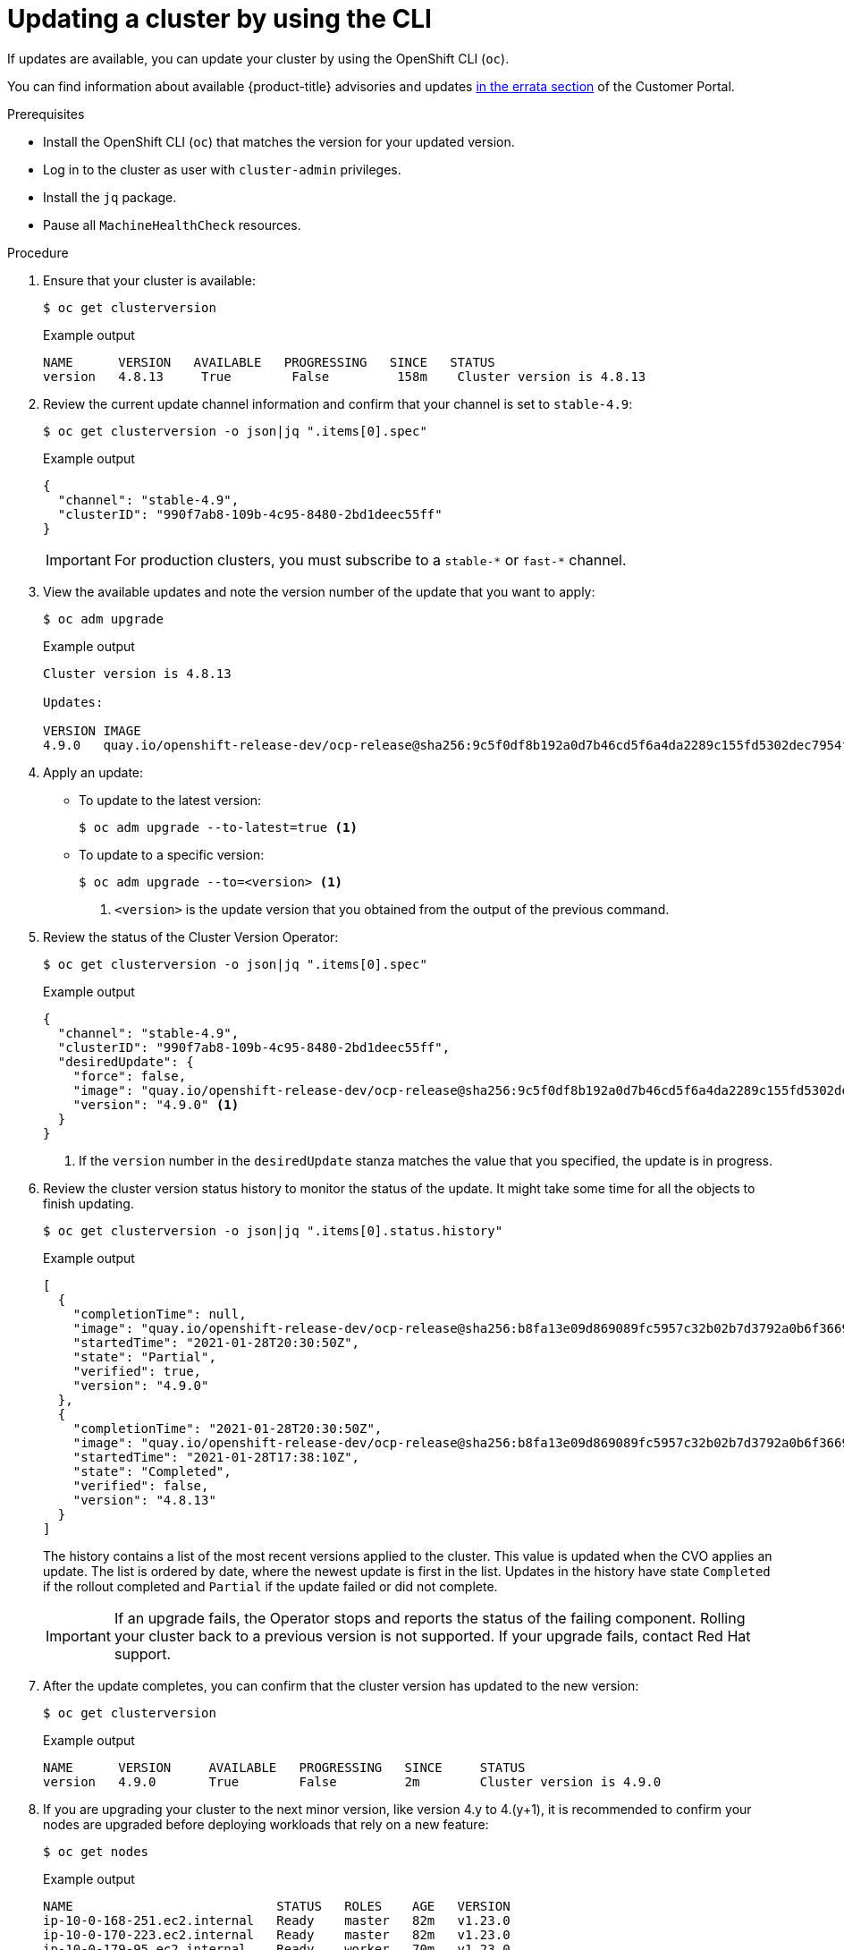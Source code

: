 // Module included in the following assemblies:
//
// * updating/updating-cluster-cli.adoc
// * updating/updating-cluster-rhel-compute.adoc

[id="update-upgrading-cli_{context}"]
= Updating a cluster by using the CLI

If updates are available, you can update your cluster by using the
OpenShift CLI (`oc`).

You can find information about available {product-title} advisories and updates
link:https://access.redhat.com/downloads/content/290[in the errata section]
of the Customer Portal.

.Prerequisites

* Install the OpenShift CLI (`oc`) that matches the version for your updated version.
* Log in to the cluster as user with `cluster-admin` privileges.
* Install the `jq` package.
* Pause all `MachineHealthCheck` resources.

.Procedure

. Ensure that your cluster is available:
+
[source,terminal]
----
$ oc get clusterversion
----
+
.Example output
[source,terminal]
----
NAME      VERSION   AVAILABLE   PROGRESSING   SINCE   STATUS
version   4.8.13     True        False         158m    Cluster version is 4.8.13
----

. Review the current update channel information and confirm that your channel
is set to `stable-4.9`:
+
[source,terminal]
----
$ oc get clusterversion -o json|jq ".items[0].spec"
----
+
.Example output
[source,terminal]
----
{
  "channel": "stable-4.9",
  "clusterID": "990f7ab8-109b-4c95-8480-2bd1deec55ff"
}
----
+
[IMPORTANT]
====
For production clusters, you must subscribe to a `stable-\*` or `fast-*` channel.
====

. View the available updates and note the version number of the update that
you want to apply:
+
[source,terminal]
----
$ oc adm upgrade
----
+
.Example output
[source,terminal]
----
Cluster version is 4.8.13

Updates:

VERSION IMAGE
4.9.0   quay.io/openshift-release-dev/ocp-release@sha256:9c5f0df8b192a0d7b46cd5f6a4da2289c155fd5302dec7954f8f06c878160b8b
----

. Apply an update:
** To update to the latest version:
+
[source,terminal]
----
$ oc adm upgrade --to-latest=true <1>
----

** To update to a specific version:
+
[source,terminal]
----
$ oc adm upgrade --to=<version> <1>
----
<1> `<version>` is the update version that you obtained from the output of the
previous command.

. Review the status of the Cluster Version Operator:
+
[source,terminal]
----
$ oc get clusterversion -o json|jq ".items[0].spec"
----
+
.Example output
[source,terminal]
----
{
  "channel": "stable-4.9",
  "clusterID": "990f7ab8-109b-4c95-8480-2bd1deec55ff",
  "desiredUpdate": {
    "force": false,
    "image": "quay.io/openshift-release-dev/ocp-release@sha256:9c5f0df8b192a0d7b46cd5f6a4da2289c155fd5302dec7954f8f06c878160b8b",
    "version": "4.9.0" <1>
  }
}
----
<1> If the `version` number in the `desiredUpdate` stanza matches the value that
you specified, the update is in progress.

. Review the cluster version status history to monitor the status of the update.
It might take some time for all the objects to finish updating.
+
[source,terminal]
----
$ oc get clusterversion -o json|jq ".items[0].status.history"
----
+
.Example output
[source,terminal]
----
[
  {
    "completionTime": null,
    "image": "quay.io/openshift-release-dev/ocp-release@sha256:b8fa13e09d869089fc5957c32b02b7d3792a0b6f36693432acc0409615ab23b7",
    "startedTime": "2021-01-28T20:30:50Z",
    "state": "Partial",
    "verified": true,
    "version": "4.9.0"
  },
  {
    "completionTime": "2021-01-28T20:30:50Z",
    "image": "quay.io/openshift-release-dev/ocp-release@sha256:b8fa13e09d869089fc5957c32b02b7d3792a0b6f36693432acc0409615ab23b7",
    "startedTime": "2021-01-28T17:38:10Z",
    "state": "Completed",
    "verified": false,
    "version": "4.8.13"
  }
]
----
+
The history contains a list of the most recent versions applied to the cluster.
This value is updated when the CVO applies an update. The list is ordered by
date, where the newest update is first in the list. Updates in the history have
state `Completed` if the rollout completed and `Partial` if the update failed
or did not complete.
+
[IMPORTANT]
====
If an upgrade fails, the Operator stops and reports the status of the failing
component. Rolling your cluster back to a previous version is not supported.
If your upgrade fails, contact Red Hat support.
====

. After the update completes, you can confirm that the cluster version has
updated to the new version:
+
[source,terminal]
----
$ oc get clusterversion
----
+
.Example output
[source,terminal]
----
NAME      VERSION     AVAILABLE   PROGRESSING   SINCE     STATUS
version   4.9.0       True        False         2m        Cluster version is 4.9.0
----

. If you are upgrading your cluster to the next minor version, like version 4.y to 4.(y+1), it is recommended to confirm your nodes are upgraded before deploying workloads that rely on a new feature:
+
[source,terminal]
----
$ oc get nodes
----
+
.Example output
[source,terminal]
----
NAME                           STATUS   ROLES    AGE   VERSION
ip-10-0-168-251.ec2.internal   Ready    master   82m   v1.23.0
ip-10-0-170-223.ec2.internal   Ready    master   82m   v1.23.0
ip-10-0-179-95.ec2.internal    Ready    worker   70m   v1.23.0
ip-10-0-182-134.ec2.internal   Ready    worker   70m   v1.23.0
ip-10-0-211-16.ec2.internal    Ready    master   82m   v1.23.0
ip-10-0-250-100.ec2.internal   Ready    worker   69m   v1.23.0
----

